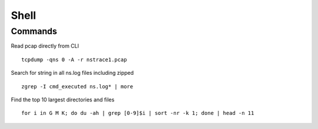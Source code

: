 *************
Shell
*************

Commands
=============
Read pcap directly from CLI

.. parsed-literal::
   tcpdump -qns 0 -A -r nstrace1.pcap

Search for string in all ns.log files including zipped 

.. parsed-literal::
   zgrep -I cmd_executed ns.log* | more

Find the top 10 largest directories and files

.. parsed-literal::
   for i in G M K; do du -ah | grep [0-9]$i | sort -nr -k 1; done | head -n 11